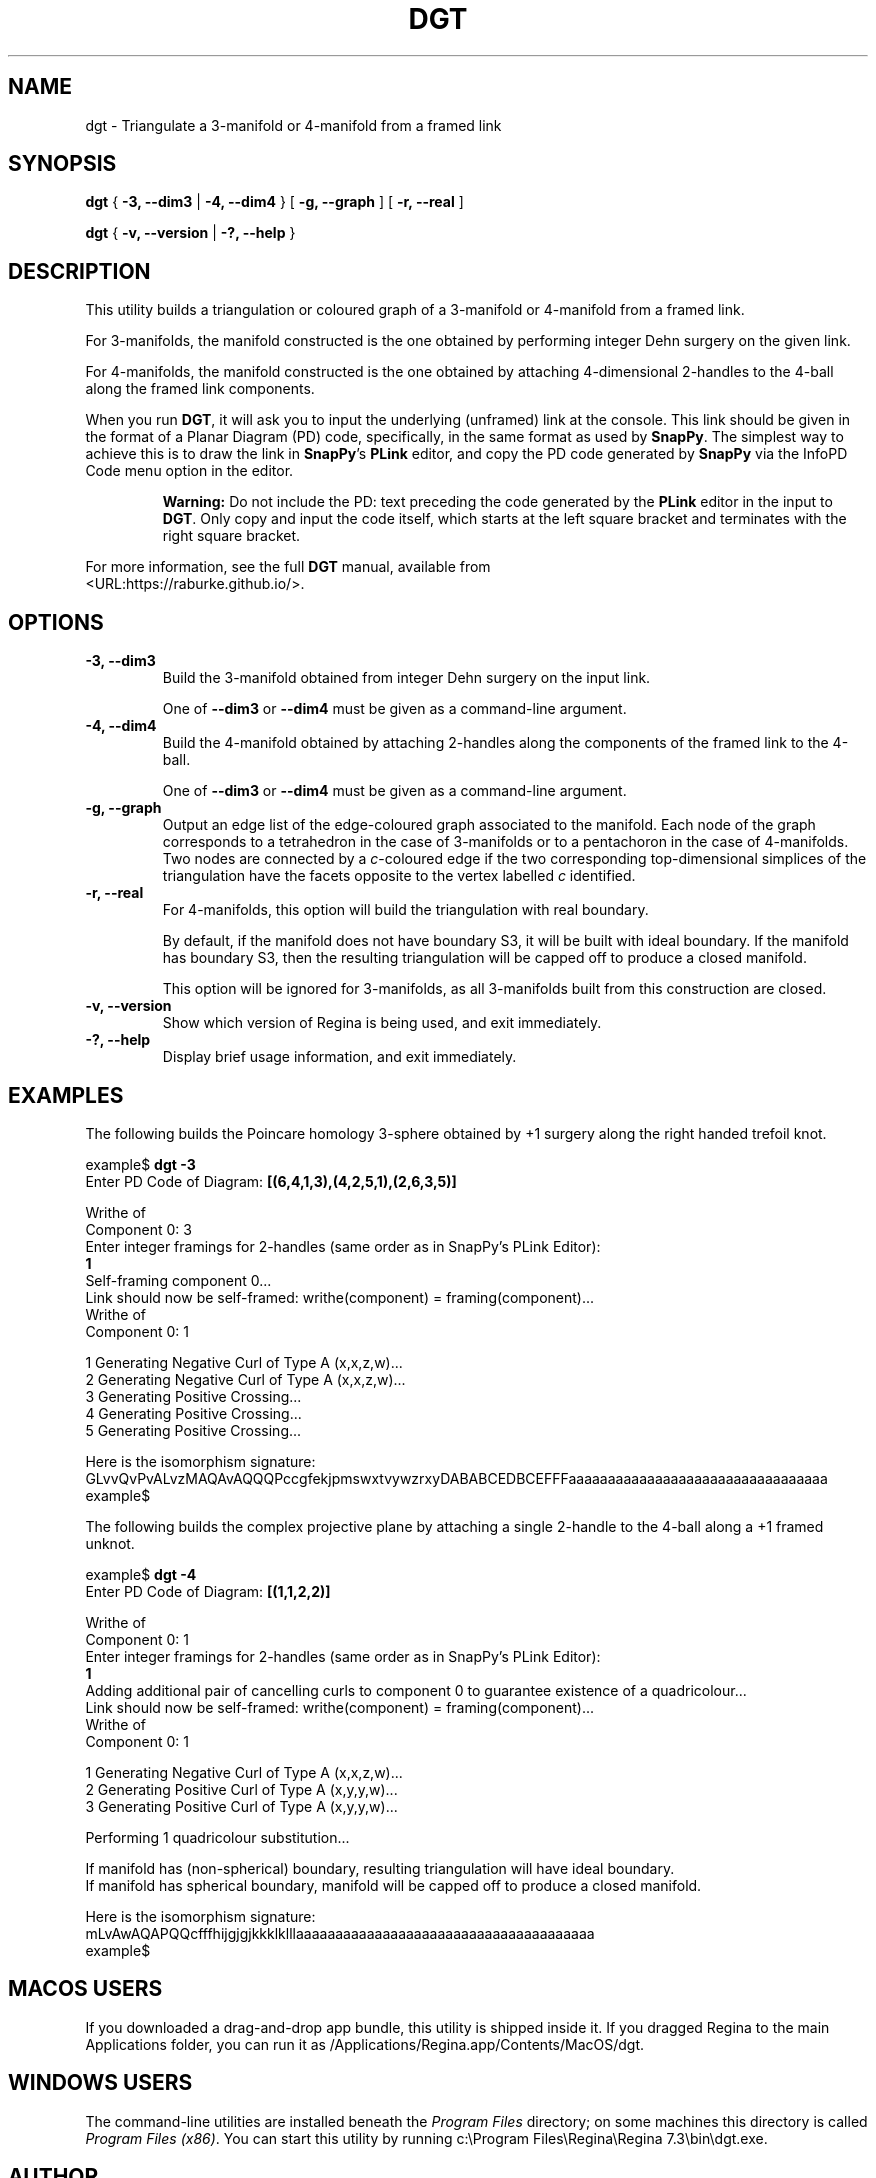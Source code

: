 .\" This manpage has been automatically generated by docbook2man 
.\" from a DocBook document.  This tool can be found at:
.\" <http://shell.ipoline.com/~elmert/comp/docbook2X/> 
.\" Please send any bug reports, improvements, comments, patches, 
.\" etc. to Steve Cheng <steve@ggi-project.org>.
.TH "DGT" "1" "14 March 2023" "" "The Regina Handbook"

.SH NAME
dgt \- Triangulate a 3-manifold or 4-manifold from a framed link
.SH SYNOPSIS

\fBdgt\fR { \fB-3, --dim3\fR | \fB-4, --dim4\fR } [ \fB-g, --graph\fR ] [ \fB-r, --real\fR ]


\fBdgt\fR { \fB-v, --version\fR | \fB-?, --help\fR }

.SH "DESCRIPTION"
.PP
This utility builds a triangulation or coloured graph of a
3-manifold or 4-manifold from a framed link.
.PP
For 3-manifolds, the manifold constructed is the one obtained by
performing integer Dehn surgery on the given link.
.PP
For 4-manifolds, the manifold constructed is the one obtained by attaching
4-dimensional 2-handles to the 4-ball along the framed link components.
.PP
When you run \fBDGT\fR, it will ask you to input the underlying (unframed)
link at the console.  This link should be given in the format of a
Planar Diagram (PD) code, specifically, in the same format as used by
\fBSnapPy\fR\&. The simplest way to achieve this is to draw the link in \fBSnapPy\fR\&'s
\fBPLink\fR editor, and copy the PD code generated by \fBSnapPy\fR via the
InfoPD Code
menu option in the editor.
.sp
.RS
.B "Warning:"
Do not include the PD: text preceding the
code generated by the \fBPLink\fR editor in the input to \fBDGT\fR\&.
Only copy and input the code itself, which starts at the left square
bracket and terminates with the right square bracket.
.RE
.PP
For more information, see the full \fBDGT\fR manual, available from
 <URL:https://raburke.github.io/>\&.
.SH "OPTIONS"
.TP
\fB-3, --dim3\fR
Build the 3-manifold obtained from integer Dehn surgery on the
input link.

One of \fB--dim3\fR or \fB--dim4\fR must be
given as a command-line argument.
.TP
\fB-4, --dim4\fR
Build the 4-manifold obtained by attaching 2-handles along the
components of the framed link to the 4-ball.

One of \fB--dim3\fR or \fB--dim4\fR must be
given as a command-line argument.
.TP
\fB-g, --graph\fR
Output an edge list of the edge-coloured graph associated to the
manifold. Each node of the graph corresponds to a tetrahedron in the
case of 3-manifolds or to a pentachoron in the case of 4-manifolds.
Two nodes are connected by a \fIc\fR-coloured
edge if the two corresponding top-dimensional simplices of the
triangulation have the facets opposite to the vertex labelled
\fIc\fR identified.
.TP
\fB-r, --real\fR
For 4-manifolds, this option will build the triangulation with
real boundary.

By default, if the manifold does not have boundary S3,
it will be built with ideal boundary. If the manifold has boundary
S3, then the resulting triangulation will be capped off to
produce a closed manifold.

This option will be ignored for 3-manifolds, as all 3-manifolds
built from this construction are closed.
.TP
\fB-v, --version\fR
Show which version of Regina is being used, and exit
immediately.
.TP
\fB-?, --help\fR
Display brief usage information, and exit immediately.
.SH "EXAMPLES"
.PP
The following builds the Poincare homology 3-sphere obtained by
+1 surgery along the right handed trefoil knot.

.nf
    example$ \fBdgt -3\fR
    Enter PD Code of Diagram: \fB[(6,4,1,3),(4,2,5,1),(2,6,3,5)]\fR

    Writhe of
    Component 0: 3
    Enter integer framings for 2-handles (same order as in SnapPy's PLink Editor):
    \fB1\fR
    Self-framing component 0...
    Link should now be self-framed: writhe(component) = framing(component)...
    Writhe of
    Component 0: 1

    1     Generating Negative Curl of Type A (x,x,z,w)...
    2     Generating Negative Curl of Type A (x,x,z,w)...
    3     Generating Positive Crossing...
    4     Generating Positive Crossing...
    5     Generating Positive Crossing...

    Here is the isomorphism signature:
    GLvvQvPvALvzMAQAvAQQQPccgfekjpmswxtvywzrxyDABABCEDBCEFFFaaaaaaaaaaaaaaaaaaaaaaaaaaaaaaaaa
    example$
.fi
.PP
The following builds the complex projective plane by attaching a single
2-handle to the 4-ball along a +1 framed unknot.

.nf
    example$ \fBdgt -4\fR
    Enter PD Code of Diagram: \fB[(1,1,2,2)]\fR

    Writhe of
    Component 0: 1
    Enter integer framings for 2-handles (same order as in SnapPy's PLink Editor):
    \fB1\fR
    Adding additional pair of cancelling curls to component 0 to guarantee existence of a quadricolour...
    Link should now be self-framed: writhe(component) = framing(component)...
    Writhe of
    Component 0: 1

    1     Generating Negative Curl of Type A (x,x,z,w)...
    2     Generating Positive Curl of Type A (x,y,y,w)...
    3     Generating Positive Curl of Type A (x,y,y,w)...

    Performing 1 quadricolour substitution...

    If manifold has (non-spherical) boundary, resulting triangulation will have ideal boundary.
    If manifold has spherical boundary, manifold will be capped off to produce a closed manifold.

    Here is the isomorphism signature:
    mLvAwAQAPQQcfffhijgjgjkkklklllaaaaaaaaaaaaaaaaaaaaaaaaaaaaaaaaaaaaaa
    example$
.fi
.SH "MACOS USERS"
.PP
If you downloaded a drag-and-drop app bundle, this utility is
shipped inside it.  If you dragged Regina to the main
Applications folder, you can run it as
/Applications/Regina.app/Contents/MacOS/dgt\&.
.SH "WINDOWS USERS"
.PP
The command-line utilities are installed beneath the
\fIProgram\~Files\fR directory; on some
machines this directory is called
\fIProgram\~Files\~(x86)\fR\&.
You can start this utility by running
c:\\Program\~Files\\Regina\\Regina\~7.3\\bin\\dgt.exe\&.
.SH "AUTHOR"
.PP
This utility was written by Rhuaidi Burke
<rhuaidi.burke@uq.edu.au>\&.
Many people have been involved in the development
of Regina; see the users' handbook for a full list of credits.
